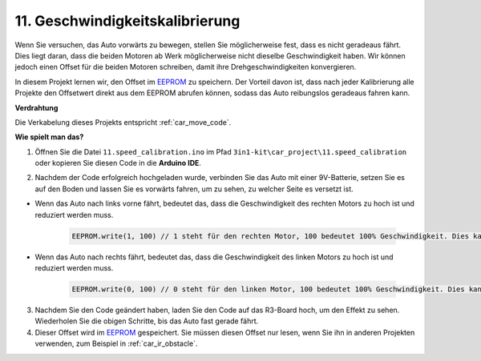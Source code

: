 .. _speed_calibration:

11. Geschwindigkeitskalibrierung
====================================

Wenn Sie versuchen, das Auto vorwärts zu bewegen, stellen Sie möglicherweise fest, dass es nicht geradeaus fährt. 
Dies liegt daran, dass die beiden Motoren ab Werk möglicherweise nicht dieselbe Geschwindigkeit haben. 
Wir können jedoch einen Offset für die beiden Motoren schreiben, damit ihre Drehgeschwindigkeiten konvergieren.

In diesem Projekt lernen wir, den Offset im `EEPROM <https://docs.arduino.cc/learn/built-in-libraries/eeprom>`_ zu speichern. Der Vorteil davon ist, dass nach jeder Kalibrierung alle Projekte den Offsetwert direkt aus dem EEPROM abrufen können, sodass das Auto reibungslos geradeaus fahren kann.

**Verdrahtung**

Die Verkabelung dieses Projekts entspricht :ref:`car_move_code`.

**Wie spielt man das?**

1. Öffnen Sie die Datei ``11.speed_calibration.ino`` im Pfad ``3in1-kit\car_project\11.speed_calibration`` oder kopieren Sie diesen Code in die **Arduino IDE**.

.. raw:: html

    <iframe src=https://create.arduino.cc/editor/sunfounder01/98757b03-349c-45e9-bd46-383921999a2f/preview?embed style="height:510px;width:100%;margin:10px 0" frameborder=0></iframe>

2. Nachdem der Code erfolgreich hochgeladen wurde, verbinden Sie das Auto mit einer 9V-Batterie, setzen Sie es auf den Boden und lassen Sie es vorwärts fahren, um zu sehen, zu welcher Seite es versetzt ist.

* Wenn das Auto nach links vorne fährt, bedeutet das, dass die Geschwindigkeit des rechten Motors zu hoch ist und reduziert werden muss.

    .. code-block:: arduino

        EEPROM.write(1, 100) // 1 steht für den rechten Motor, 100 bedeutet 100% Geschwindigkeit. Dies kann je nach tatsächlicher Situation auf 90, 95 usw. eingestellt werden.

* Wenn das Auto nach rechts fährt, bedeutet das, dass die Geschwindigkeit des linken Motors zu hoch ist und reduziert werden muss.

    .. code-block:: arduino

        EEPROM.write(0, 100) // 0 steht für den linken Motor, 100 bedeutet 100% Geschwindigkeit. Dies kann je nach tatsächlicher Situation auf 90, 95 usw. eingestellt werden.

3. Nachdem Sie den Code geändert haben, laden Sie den Code auf das R3-Board hoch, um den Effekt zu sehen. Wiederholen Sie die obigen Schritte, bis das Auto fast gerade fährt.

4. Dieser Offset wird im `EEPROM <https://docs.arduino.cc/learn/built-in-libraries/eeprom>`_ gespeichert. Sie müssen diesen Offset nur lesen, wenn Sie ihn in anderen Projekten verwenden, zum Beispiel in :ref:`car_ir_obstacle`.

.. code-block:: arduino
    :emphasize-lines: 1,3,4,27,28,50,51

    #include <EEPROM.h>

    float leftOffset = 1.0;
    float rightOffset = 1.0;

    const int in1 = 5;
    const int in2 = 6;
    const int in3 = 9;
    const int in4 = 10;

    const int rightIR = 7;
    const int leftIR = 8;

    void setup() {
        Serial.begin(9600);

        //Motor
        pinMode(in1, OUTPUT);
        pinMode(in2, OUTPUT);
        pinMode(in3, OUTPUT);
        pinMode(in4, OUTPUT);

        //IR-Hindernis
        pinMode(leftIR, INPUT);
        pinMode(rightIR, INPUT);

        leftOffset = EEPROM.read(0) * 0.01; // Offset des linken Motors lesen
        rightOffset = EEPROM.read(1) * 0.01; // Offset des rechten Motors lesen
    }

    void loop() {

        int left = digitalRead(leftIR);   // 0: Blockiert  1: Frei
        int right = digitalRead(rightIR);
        int speed = 150;

        if (!left && right) {
            backLeft(speed);
        } else if (left && !right) {
            backRight(speed);
        } else if (!left && !right) {
            moveBackward(speed);
        } else {
            moveForward(speed);
        }
    }

    void moveForward(int speed) {
        analogWrite(in1, 0);
        analogWrite(in2, int(speed * leftOffset));
        analogWrite(in3, int(speed * rightOffset));
        analogWrite(in4, 0);
    }

    void moveBackward(int speed) {
        analogWrite(in1, speed);
        analogWrite(in2, 0);
        analogWrite(in3, 0);
        analogWrite(in4, speed);
    }

    void backLeft(int speed) {
        analogWrite(in1, speed);
        analogWrite(in2, 0);
        analogWrite(in3, 0);
        analogWrite(in4, 0);
    }

    void backRight(int speed) {
        analogWrite(in1, 0);
        analogWrite(in2, 0);
        analogWrite(in3, 0);
        analogWrite(in4, speed);
    }

